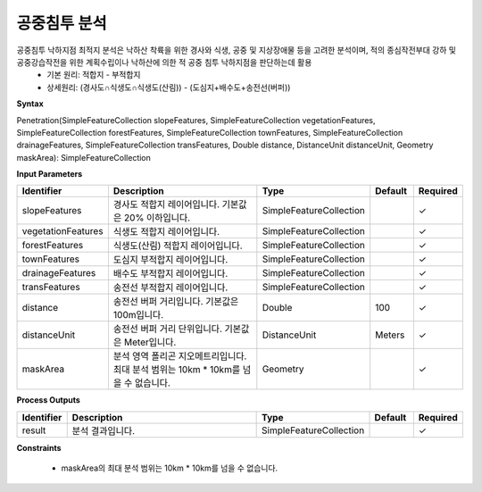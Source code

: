 .. _penetration:

공중침투 분석
====================================
공중침투 낙하지점 최적지 분석은 낙하산 착륙을 위한 경사와 식생, 공중 및 지상장애물 등을 고려한 분석이며, 적의 종심작전부대 강하 및 공중강습작전을 위한 계획수립이나 낙하산에 의한 적 공중 침투 낙하지점을 판단하는데 활용
 - 기본 원리: 적합지 - 부적합지
 - 상세원리: (경사도∩식생도∩식생도(산림)) - (도심지+배수도+송전선(버퍼))

**Syntax**

Penetration(SimpleFeatureCollection slopeFeatures, SimpleFeatureCollection vegetationFeatures, SimpleFeatureCollection forestFeatures, SimpleFeatureCollection townFeatures, SimpleFeatureCollection drainageFeatures, SimpleFeatureCollection transFeatures, Double distance, DistanceUnit distanceUnit,  Geometry maskArea): SimpleFeatureCollection

**Input Parameters**

.. list-table::
   :widths: 10 50 20 10 10

   * - **Identifier**
     - **Description**
     - **Type**
     - **Default**
     - **Required**

   * - slopeFeatures
     - 경사도 적합지 레이어입니다. 기본값은 20% 이하입니다.
     - SimpleFeatureCollection
     -
     - ✓

   * - vegetationFeatures
     - 식생도 적합지 레이어입니다.
     - SimpleFeatureCollection
     -
     - ✓

   * - forestFeatures
     - 식생도(산림) 적합지 레이어입니다.
     - SimpleFeatureCollection
     -
     - ✓

   * - townFeatures
     - 도심지 부적합지 레이어입니다.
     - SimpleFeatureCollection
     -
     - ✓

   * - drainageFeatures
     - 배수도 부적합지 레이어입니다.
     - SimpleFeatureCollection
     -
     - ✓

   * - transFeatures
     - 송전선 부적합지 레이어입니다.
     - SimpleFeatureCollection
     -
     - ✓

   * - distance
     - 송전선 버퍼 거리입니다. 기본값은 100m입니다.
     - Double
     - 100
     - ✓

   * - distanceUnit
     - 송전선 버퍼 거리 단위입니다. 기본값은 Meter입니다.
     - DistanceUnit
     - Meters
     - ✓

   * - maskArea
     - 분석 영역 폴리곤 지오메트리입니다. 최대 분석 범위는 10km * 10km를 넘을 수 없습니다.
     - Geometry
     -
     - ✓

**Process Outputs**

.. list-table::
   :widths: 10 50 20 10 10

   * - **Identifier**
     - **Description**
     - **Type**
     - **Default**
     - **Required**

   * - result
     - 분석 결과입니다.
     - SimpleFeatureCollection
     -
     - ✓

**Constraints**

 - maskArea의 최대 분석 범위는 10km * 10km를 넘을 수 없습니다.
